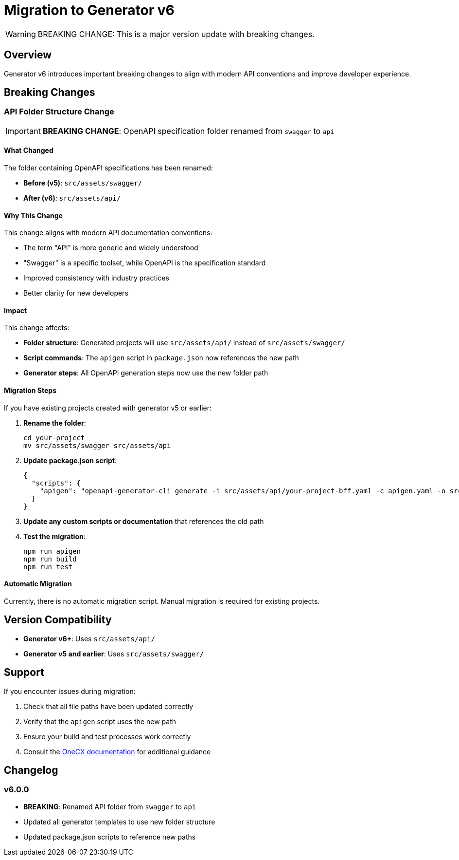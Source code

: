 = Migration to Generator v6

[WARNING]
====
BREAKING CHANGE: This is a major version update with breaking changes.
====

== Overview

Generator v6 introduces important breaking changes to align with modern API conventions and improve developer experience.

== Breaking Changes

=== API Folder Structure Change

[IMPORTANT]
====
*BREAKING CHANGE*: OpenAPI specification folder renamed from `swagger` to `api`
====

==== What Changed

The folder containing OpenAPI specifications has been renamed:

* **Before (v5)**: `src/assets/swagger/`
* **After (v6)**: `src/assets/api/`

==== Why This Change

This change aligns with modern API documentation conventions:

* The term "API" is more generic and widely understood
* "Swagger" is a specific toolset, while OpenAPI is the specification standard
* Improved consistency with industry practices
* Better clarity for new developers

==== Impact

This change affects:

* **Folder structure**: Generated projects will use `src/assets/api/` instead of `src/assets/swagger/`
* **Script commands**: The `apigen` script in `package.json` now references the new path
* **Generator steps**: All OpenAPI generation steps now use the new folder path

==== Migration Steps

If you have existing projects created with generator v5 or earlier:

1. **Rename the folder**:
+
[source,bash]
----
cd your-project
mv src/assets/swagger src/assets/api
----

2. **Update package.json script**:
+
[source,json]
----
{
  "scripts": {
    "apigen": "openapi-generator-cli generate -i src/assets/api/your-project-bff.yaml -c apigen.yaml -o src/app/shared/generated -g typescript-angular --type-mappings AnyType=object"
  }
}
----

3. **Update any custom scripts or documentation** that references the old path

4. **Test the migration**:
+
[source,bash]
----
npm run apigen
npm run build
npm run test
----

==== Automatic Migration

Currently, there is no automatic migration script. Manual migration is required for existing projects.

== Version Compatibility

* **Generator v6+**: Uses `src/assets/api/`
* **Generator v5 and earlier**: Uses `src/assets/swagger/`

== Support

If you encounter issues during migration:

1. Check that all file paths have been updated correctly
2. Verify that the `apigen` script uses the new path
3. Ensure your build and test processes work correctly
4. Consult the https://onecx.github.io/docs/[OneCX documentation] for additional guidance

== Changelog

=== v6.0.0

* **BREAKING**: Renamed API folder from `swagger` to `api`
* Updated all generator templates to use new folder structure
* Updated package.json scripts to reference new paths
